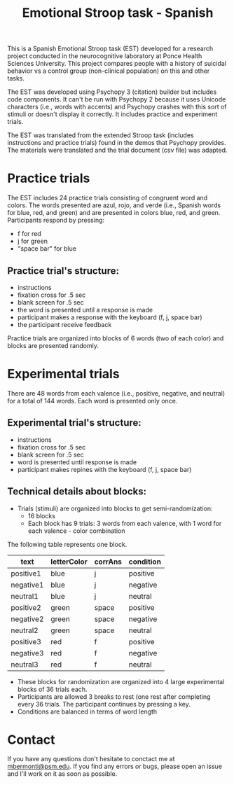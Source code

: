 # Created 2019-04-14 Sun 17:02
#+TITLE: Emotional Stroop task - Spanish
This is a Spanish Emotional Stroop task (EST) developed for a research project
conducted in the neurocognitive laboratory at Ponce Health Sciences University.
This project compares people with a history of suicidal behavior vs a control
group (non-clinical population) on this and other tasks.

The EST was developed using Psychopy 3 (citation) builder but includes code
components. It can't be run with Psychopy 2 because it uses Unicode
characters (i.e., words with accents) and Psychopy crashes with this sort of
stimuli or doesn't display it correctly. It includes practice and experiment trials.

The EST was translated from the extended Stroop task (includes
instructions and practice trials) found in the demos that Psychopy provides. The
materials were translated and the trial document (csv file) was adapted.

* Practice trials
The EST includes 24 practice trials consisting of congruent word and colors.
The words presented are azul, rojo, and verde (i.e., Spanish words for
blue, red, and green) and are presented in colors blue, red, and green.
Participants respond by pressing:
- f for red
- j for green
- "space bar" for blue


** Practice trial's structure:
- instructions
- fixation cross for .5 sec
- blank screen for .5 sec
- the word is presented until a response is made
- participant makes a response with the keyboard (f, j, space bar)
- the participant receive feedback


Practice trials are organized into blocks of 6 words (two of each color) and
blocks are presented randomly.

* Experimental trials
There are 48 words from each valence (i.e., positive, negative, and neutral)
for a total of 144 words. Each word is presented only once.

** Experimental trial's structure:
- instructions
- fixation cross for .5 sec
- blank screen for .5 sec
- word is presented until response is made
- participant makes repines with the keyboard (f, j, space bar)

** Technical details about blocks:
- Trials (stimuli) are organized into blocks to get semi-randomization:
  - 16 blocks
  - Each block has 9 trials: 3 words from each valence, with 1 word for
    each valence - color combination

The following table represents one block.
|-----------+-------------+---------+-----------|
| text      | letterColor | corrAns | condition |
|-----------+-------------+---------+-----------|
| positive1 | blue        | j       | positive  |
| negative1 | blue        | j       | negative  |
| neutral1  | blue        | j       | neutral   |
| positive2 | green       | space   | positive  |
| negative2 | green       | space   | negative  |
| neutral2  | green       | space   | neutral   |
| positive3 | red         | f       | positive  |
| negative3 | red         | f       | negative  |
| neutral3  | red         | f       | neutral   |
|-----------+-------------+---------+-----------|

- These blocks for randomization are organized into 4 large experimental
  blocks of 36 trials each.
- Participants are allowed 3 breaks to rest (one rest after completing every 36
  trials. The participant continues by pressing a key.
- Conditions are balanced in terms of word length

* Contact
If you have any questions don't hesitate to conctact me at [[mailto:mbermonti@psm.edu][mbermonti@psm.edu]].
If you find any errors or bugs, please open an issue and I'll work on it
as soon as possible.
